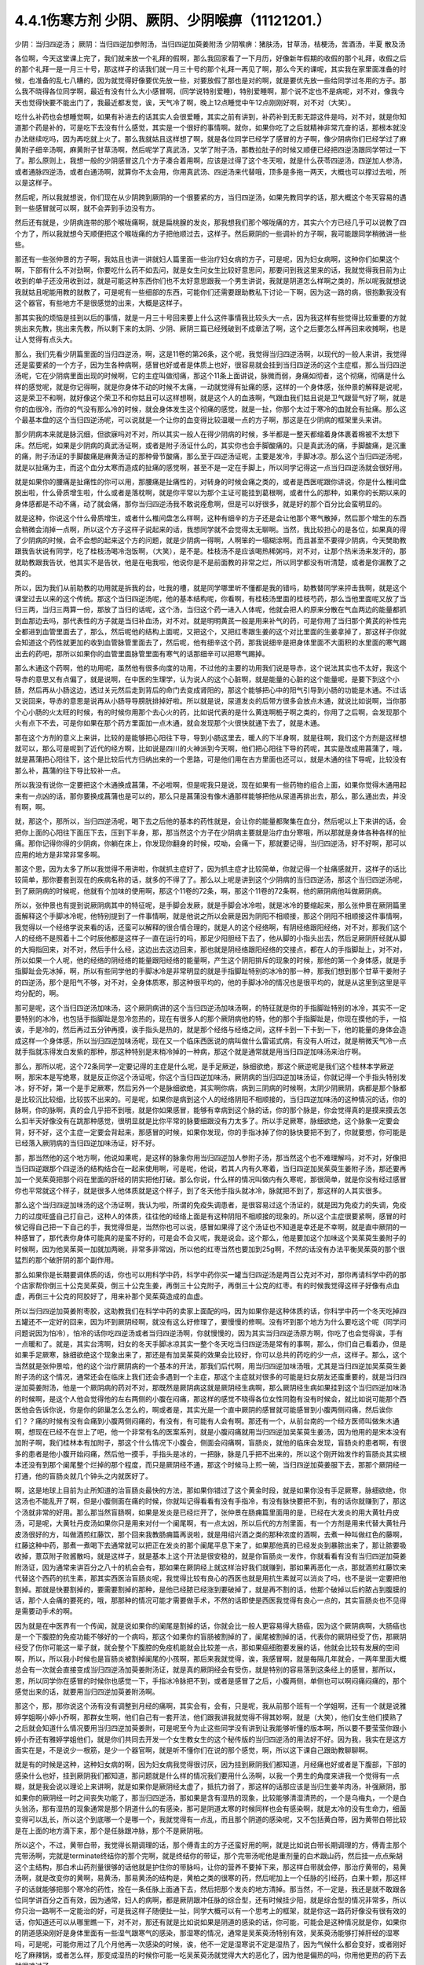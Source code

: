 4.4.1伤寒方剂 少阴、厥阴、少阴喉痹（11121201.）
==============================================

少阴：当归四逆汤；	厥阴：当归四逆加参附汤，当归四逆加萸姜附汤
少阴喉痹：猪肤汤，甘草汤，桔梗汤，苦酒汤，半夏	散及汤

各位啊，今天这堂课上完了，我们就来放一个礼拜的假啊，那么我回家看了一下月历，好像新年假期的收假的那个礼拜，收假之后的那个礼拜一是一月三十号，那这样子的话我们就一月三十号的那个礼拜一再见了啊，那么今天的课呢，其实我在家里面准备的时候，也准备的乱七八糟的，因为就觉得好像要优先放一些，对要放假了那也是对的啊，就是要优先放一些给同学过冬用的方子。那么我不晓得各位同学啊，最近有没有什么大小感冒啊，(同学说特别爱睡)，特别爱睡啊，那个说不定也不是病呢，对不对，像我今天也觉得快要不能出门了，我最近都发觉，诶，天气冷了啊，晚上12点睡觉中午12点刚刚好啊，对不对（大笑）。

吃什么补药也会想睡觉啊，如果有补进去的话其实人会很爱睡，其实之前有讲到，补药补到无影无踪这件是吗，对不对，就是你知道那个药是补的，可是吃下去没有什么感觉，其实是一个很好的事情啊。就你，如果你吃了之后就精神非常亢奋的话，那根本就没办法继续吃吗，因为再吃就上火了。那么我就姑且这样想了啊，就是各位同学已经学了感冒的方子啊，像少阴病你们已经学过了麻黄附子细辛汤啊，麻黄附子甘草汤啊，然后呢学了真武汤，又学了附子汤，那教拉肚子的时候又顺便已经把四逆汤跟同学带过一下了。那么原则上，我想一般的少阴感冒这几个方子凑合着用啊，应该是过得了这个冬天啦，就是什么茯苓四逆汤，四逆加人参汤，或者通脉四逆汤，或者白通汤啊，就算你不太会用，你用真武汤、四逆汤来代替哦，顶多是多拖一两天，大概也可以撑过去啦，所以是这样子。

然后呢，所以我就想说，你们现在从少阴跨到厥阴的一个很要紧的方，当归四逆汤，如果先教同学的话，那大概这个冬天容易的遇到一些感冒就可以啊，就不会弄到手边没有方。

然后还有就是，少阴病连带的那个喉咙痛啊，就是扁桃腺的发炎，那我想我们那个喉咙痛的方，其实六个方已经几乎可以说教了四个方了，所以我就想今天顺便把这个喉咙痛的方子把他顺过去，这样子。然后厥阴的一些调补的方子啊，我可能跟同学稍微讲一些些。

那还有一些张仲景的方子啊，我姑且也讲一讲就妇人篇里面一些治疗妇女病的方子，可是呢，因为妇女病啊，这种你们如果这个啊，下部有什么不对劲啊，你要吃什么药不如去问，就是女生问女生比较好意思问，那要问到我这里来的话，我就觉得我目前为止收到的单子还没用收到过，就是可能这种东西你们也不太好意思跟我一个男生讲说，我就是阴道怎么样啊之类的，所以呢我就想说我就姑且呢能用教的就教了，可是呢有一些细部的东西，可能你们还需要跟助教私下讨论一下啊，因为这一路的病，很抱歉我没有这个器官，有些地方不是很感觉的出来，大概是这样子。

那其实我的烦恼是挂到以后的事情，就是一月三十号回来要上什么这件事情我比较头大一点，因为我这样有些觉得比较重要的方就挑出来先教，挑出来先教，所以剩下来的太阴、少阴、厥阴三篇已经残破到不成章法了啊，这个之后要怎么样再回来收摊啊，也是让人觉得有点头大。

那么，我们先看少阴篇里面的当归四逆汤，啊，这是11卷的第26条，这个呢，我觉得当归四逆汤啊，以现代的一般人来讲，我觉得还是蛮要紧的一个方子，因为生各种病啊，感冒也好或者是体质上也好，很容易就会挂到当归四逆汤的这个主症框，那么当归四逆汤呢，它在少阴病里面出现的时候啊，它的主症叫做彻痛，那这个11条上面讲说，脉微而弱，身痛如彻者，这个彻痛，彻痛是什么样的感觉呢，就是你记得啊，就是你身体不动的时候不太痛，一动就觉得有扯痛的感，这样的一个身体感，张仲景的解释是说呢，这是荣卫不和啊，就好像这个荣卫不和你姑且可以这样想啊，就是这个人的血液啊，气跟血我们姑且说是卫气跟营气好了啊，就是你的血很冷，而你的气没有那么冷的时候，就会身体发生这个彻痛的感觉，就是一扯，你那个太过于寒冷的血就会有扯痛。那么这个最基本盘的这个当归四逆汤呢，可以说就是一个让你的血变得比较温暖一点的方子啊，那这是在少阴病的框架里头来讲。

那少阴病本来就是脉沉细，但欲寐吗对不对，所以其实一般人在得少阴病的时候，多半都是一整天都缩着身体裹着棉被不太想下床。然后呢，如果是少阴病的真武汤证啊，或者是附子汤证什么的，其实你也会手脚酸痛的。只是真武汤的痛，手脚酸痛，是沉重的痛，附子汤证的手脚酸痛是麻黄汤证的那种骨节酸痛，那么至于四逆汤证呢，主要是发冷，手脚冰凉。那么这个当归四逆汤呢，就是以扯痛为主，而这个血分太寒而造成的扯痛的感觉啊，甚至不是一定在手脚上，所以同学记得这一点当归四逆汤就会很好用。

就是如果你的腰痛是扯痛性的你可以用，那腰痛是扯痛性的，对转身的时候会痛之类的，或者是西医呢跟你讲说，你是什么椎间盘脱出啦，什么骨质增生啦，什么或者是落枕啊，就是你平常以为那个主证可能挂到葛根啊，或者什么的那种，如果你的长期以来的身体感都是不动不痛，动了就会痛，那你当归四逆汤我不敢说痊愈啊，但是可以好很多，就是好的那个百分比会蛮明显的。

就是这种，你说这个什么骨质增生，或者什么椎间盘怎么样啊，这种有细辛的方子还是会让他那个寒气散掉，然后那个增生的东西会稍微会消掉一点啊，所以这个方子这样子说起来的话，我想同学就不会觉得太无聊啊。当然，我比较担心的是各位，如果真的得了少阴病的时候，会不会想的起来这个方的问题，就是少阴病一得啊，人啊笨的一塌糊涂啊。而且甚至不要得少阴病，今天樊助教跟我告状说有同学，吃了桂枝汤喝冷泡饭啊，（大笑），是不是。桂枝汤不是应该喝热稀粥吗，对不对，让那个热米汤来发汗的，那就助教跟我告状，他其实不是告状，他是在电我啦，他说你是不是前面教的非常之烂，所以同学都没有听清楚，或者是你漏教了之类的。

所以，因为我们从前助教的功用就是拆我的台，吐我的槽，就是同学哪里听不懂都是我的错吗，助教替同学来抨击我啊，就是这个课堂过去以来的这个传统。那这个当归四逆汤呢，他的基本结构呢，你看啊，有桂枝汤里面的桂枝芍药，那么当他里面呢又放了当归三两，当归三两算一份，那放了当归的话呢，这个汤，当归这个药一进入人体呢，他就会把人的原来分散在气血两边的能量都抓到血那边去吗，那代表性的方子就是当归补血汤，对不对。就是明明黄芪一般是用来补气的药，可是你用了当归那个黄芪的补性完全都进到血管里面去了，那么，然后呢他的结构上面呢，又把这个，又把红枣跟生姜的这个对比里面的生姜拿掉了，那这样子你就会知道这个药性就更加的收到血管脉管里面去了，然后呢，他有细辛这个药，那我说细辛是把身体里面不大面积的水里面的寒气踢出去的药吧，那所以如果你的血管里面脉管里面有寒气的话那细辛可以把寒气踢掉。

那么木通这个药啊，他的功用呢，虽然他有很多向度的功用，不过他的主要的功用我们说是导赤，这个说法其实也不太好，我这个导赤的意思又有点偏了，就是说啊，在中医的生理学，认为说人的这个心脏啊，就是能量的心脏的这个能量呢，是要下到这个小肠，然后再从小肠这边，透过关元然后走到背后的命门去变成肾阳的，那这个能够把心中的阳气引导到小肠的功能是木通。不过话又说回来，导赤的意思是说再从小肠导导膀胱排掉好啦。所以就是说，尿道发炎的后带方很多会放点木通，就说比如说啊，当你那个心小肠的火太旺的时候，有的时候你用那个去心火的药，比如说代表的是什么黄连啊栀子啊之类的，你用了之后啊，会发现那个火有点下不去，可是你如果在那个药方里面加一点木通，就会发现那个火很快就通下去了，就是木通。

那在这个方剂的意义上来讲，比较的是能够把心阳往下导，导到小肠这里去，暖人的下半身啊，就是往啊，我们这个方剂是这样想就可以，那么可是呢到了近代的经方啊，比如说是四川的火神派到今天啊，他们把心阳往下导的药呢，其实是改成用菖蒲了，哦，就是菖蒲把心阳往下，这个是比较后代方归纳出来的一个思路，可是他们用在古方里面也还可以，就是木通的往下导呢，比较没有那么补，菖蒲的往下导比较补一点。

所以我没有说你一定要把这个木通换成菖蒲，不必啦啊，但是呢我只是说，现在如果有一些药物的组合上面，如果你觉得木通用起来有一点凶的话，那你要换成菖蒲也是可以的，那么只是菖蒲没有像木通那样能够把他从尿道再排出去，那么，那么通出去，并没有啊，啊。

就，那这个，那所以，当归四逆汤呢，喝下去之后他的基本的药性就是，会让你的能量都聚集在血分，然后呢以上下来讲的话，会把你上面的心阳往下面压下去，压到下半身，那，那当然这个方子在少阴病主要就是治疗血分寒哦，所以那就是身体各种各样的扯痛。那你记得你得的少阴病，你躺在床上，你发现你翻身的时候，哎呦，会痛一下，那就要记得，当归四逆汤，好不好啊，那可以应用的地方是非常非常多啊。

那这个恩，因为太多了所以我觉得不用讲啦，你就抓主症好了，因为抓主症才比较简单，你就记得一个扯痛感就开，这样子的话比较简单，那你要套到现在的疾病名称的话，就多的不得了了。那么以上呢是讲到这个少阴病的当归四逆汤，那这个当归四逆汤呢，到了厥阴病的时候呢，他就有个加味的使用啊，那这个11卷的72条，啊，那这个11卷的72条啊，他的厥阴病他叫做厥阴病。

所以，张仲景也有提到说厥阴病其中的特征呢，是手脚会发厥，就是手脚会冰冷啦，就是冰冷的要缩起来，那么张仲景在厥阴篇里面解释这个手脚冰冷呢，他特别提到了一件事情啊，就是他说之所以会厥是因为阴阳不相顺接，那这个阴阳不相顺接这件事情啊，我觉得以一个经络学说来看的话，还蛮可以解释的很合情合理的，就是人的这个经络啊，有阴经络跟阳经络，对不对，那我们这个人的经络不是照着十二个时辰他都是这样子一直在运行的吗，那足少阳胆经下去了，他从脚的小指头出去，然后足厥阴肝经就从脚的大拇指回来，对不对，然后手什么经，这边出去这边回来，那也就是阴经络跟阳经络的交接点，都在人的手指脚趾上，对不对，所以如果一个人呢，他的经络的阴经络的能量跟阳经络的能量啊，产生这个阴阳排斥的现象的时候，那他的第一个身体感，就是手指脚趾会先冰掉，啊，所以有些同学他的手脚冰冷是非常明显的就是手指脚趾特别的冰冷的那一种，那我们想到那个甘草干姜附子的四逆汤，那个是阳气不够，对不对，全身体质寒，那这种很平均的，他的手脚冰冷的情况也是很平均的，就是从这里到这里是平均分配的，啊。

那可是呢，这个当归四逆汤加味汤，这个厥阴病讲的这个当归四逆汤加味汤啊，的特征就是你的手指脚趾特别的冰冷，其实不一定要特别的冰冷，也包括手指脚趾是忽冷忽热的，现在有很多人的那个厥阴病他的特，他的那个手指脚趾是，你现在摸他的手，一掐诶，手是冷的，然后再过五分钟再摸，诶手指头是热的，就是那个经络与经络之间，这样卡到一下卡到一下，他的能量的身体会造成这样一个身体感，所以当归四逆加味汤呢，现在又一个临床西医说的病叫做什么雷诺式病，有没有人听过，就是稍微天气冷一点就手指就冻得发白发紫的那种，那这种特别是末梢冷掉的一种病，那这个就是通常就是用当归四逆加味汤来治疗啊。

那么，那所以呢，这个72条同学一定要记得的主症是什么呢，是手足厥逆，脉细欲绝，那这个厥逆呢是我们这个桂林本学厥逆啊，那宋本是写绝寒，就是反正你这个汤证呢，你这个当归四逆加味汤，厥阴病的当归四逆加味汤证，你就记得一个手指头特别发冰，好不好，第一个是手足厥寒，然后另外一个是脉细欲绝，其实啊你病，病到三阴病的时候啊，太阴少阴厥阴，病都是那个脉都是比较沉比较细，比较拔不出来的。可是呢，如果你是病到这个人的经络阴阳不相顺接的，当归四逆加味汤的这种情况的话，你的脉啊，你的脉啊，真的会几乎把不到哦，就是你如果感冒，能够有幸病到这个脉的话，你的那个脉是，你会觉得真的是摸来摸去怎么扣半天好像没有在跳那种感觉，很明显就是比你平常的脉要细跟没有力太多了。所以手足厥寒，脉细欲绝，这个脉象一定要会背，好不好，这个主症一定要会背起来，那感冒的时候，如果你发现，你的手指冰掉了你的脉快要把不到了，你就要想，你可能是已经落入厥阴病的当归四逆加味汤证，好不好。

那，那当然他的这个地方啊，他说如果呢，是这样的脉象你用当归四逆加人参附子汤，那当然这个也不难理解吗，对不对，好像把当归四逆跟那个四逆汤的结构结合在一起来使用啊，可是呢，他说，若其人内有久寒着，当归四逆加吴茱萸生姜附子汤，那还要再加一个吴茱萸把那个闷在里面的肝经的阴实把他打破。那么你说，什么样的情况叫做内有久寒呢，那很简单，就是你没有经过感冒你也平常就这个样子，就是很多人他体质就是这个样子，到了冬天他手指头就冰冷，脉就把不到了，那这样的人其实很多。

那么这个当归四逆加味汤的这个汤证啊，我认为啦，所谓的免疫失调患者，是很容易过这个汤证的，就是因为免疫力的失调，免疫力的过度旺盛自己打自己，这种人的体质，往往他的经络上面是有这种阴阳不相顺接的现象的。所以这个主症很要紧啊，感冒的时候记得自己把一下自己的手，我觉得但是，当然你也可以说，感冒如果得了这个汤证也不知道是幸还是不幸啊，就是直中厥阴的一种感冒了，那代表你身体可能真的是蛮不好的，可是会不会又呢，我是说会。这个那么，他是要加这个加味这个吴茱萸生姜附子的时候啊，因为他吴茱萸一加就加两碗，非常多非常凶，所以他的红枣当然也要加到25g啊，不然的话没有办法平衡吴茱萸的那个很猛烈的那个破肝阴的那个副作用。

那么如果你是长期要调体质的话，你也可以用科学中药，科学中药你买一罐当归四逆汤是两百公克对不对，那你再请科学中药的那个店家帮你倒三十公克吴茱萸，倒三十公克生姜，再倒三十公克附子，再倒三十公克的红枣。有的时候我觉得这样子好像有点血虚，再倒三十公克的阿胶好了，用来补那个吴茱萸造成的血虚。

所以当归四逆加萸姜附枣胶，这助教我们在科学中药的卖家上面配的吗，因为如果你是这种体质的话，你科学中药一个冬天吃掉四五罐还不一定好的回来，因为坏到厥阴经啊，就没有这么好修理了，要慢慢的修啊。没有坏到那个地方为什么要吃这个呢（同学问问题说因为怕冷），怕冷的话你吃四逆汤或者当归四逆汤啊，你就慢慢的，因为其实当归四逆汤原方啊，你吃了也会觉得诶，手有一点暖和了。就是，其实台湾啊，妇女的冬天手脚冰凉其实一整个冬天吃当归四逆汤是常有的事啊，那么，你们自己看着办，但是如果手足厥寒，脉细欲绝这个现象出来了，那还是有加吴茱萸的效果会比较好，你可以总共的药吃的少一点，这样子。那么，这个当然就是张仲景哈，他的这个治疗厥阴病的一个基本的开法，那我们后代啊，用当归四逆加味汤哦，尤其是当归四逆加吴茱萸生姜附子汤的这个情况，通常还会在临床上我们还会多遇到一个主症，那这个主症就对很多的可能是妇女朋友还蛮重要的，就是当归四逆加萸姜附汤，他是一个厥阴病的药对不对，那既然是厥阴病这就是厥阴经生病啊，那么厥阴经生病如果挂到这个当归四逆加味汤的时候啊，是这个人他会觉得他的左右两侧的小腹在闷痛，那这样的感觉不晓得各位女性同胞有没有时候会，就比如说可能那个西医他会告诉你说，你是你的卵巢怎么怎么的，啊或者是，其实光是一个直中厥阴的感冒就可能感冒到小腹两侧闷痛，然后诶你们？？痛的时候有没有会痛到小腹两侧闷痛的，有没有，有可能有人会有啊。那还有一个，从前台南的一个经方医师叫做朱木通啊，想现在已经不在世上了吧，他一个非常有名的医案系列，就是小腹闷痛就用当归四逆加吴茱萸生姜汤，因为他用的是宋本没有加附子啊，我们桂林本有加附子，那这个什么情况下小腹会，侧面会闷痛啊，盲肠炎，就他的临床会发现，盲肠炎的患者啊，有很多的患者是他小腹开始闷痛，然后他一摸手，手指头是冰的，一把脉，脉是几乎把不出来的，所以这个刚开始发作的盲肠炎其实根本还没有到那个阑尾整个烂掉的那个程度，而只是厥阴经不通，那这个时候马上煎一碗，当归四逆加萸姜服下去，那那个厥阴经一打通，他的盲肠炎就几个钟头之内就医好了。

啊，这是地球上目前为止所知道的治盲肠炎最快的方法，那如果你错过了这个黄金时段，就是如果你没有手足厥寒，脉细欲绝，你这汤也不能乱开了啊，但是小腹侧面在痛的时候，你就叫记得看看有没有手指冷，有没有脉快要把不到，有的话你就赚到了，那这个汤就非常的好用。那么那当然盲肠啊，如果是发炎是已经烂开了，张仲景在肠痈篇里面用的是，已经在大发炎的用大黄牡丹皮汤，可是呢，大黄牡丹皮汤如果你只是用来对付一个阑尾啊，有一点太凶，所以后代的方剂里面，有一个方剂是用来代替大黄牡丹皮汤很好的方，叫做酒煎红藤饮，那个回来我教肠痈篇再说啦，就是用绍兴酒之类的那种浓度的酒啊，去煮一种叫做红色的藤啊，红藤这种中药，那煮一煮喝下去通常就可以把正在发炎的那个阑尾平息下来了，如果那他真的已经发炎到暴脓出来了，那让脓要吸收掉，薏苡附子败酱散吗，就是这样子，就是基本上这个开法是很安稳的，就是你盲肠炎一发作，你就看看有没有当归四逆加萸姜附汤证，因为通常来讲百分之八十的机会会有，那如果在厥阴经上就这样治好我们就赚到，那如果再恶化一点，那就酒煎红藤饮来代替这个西药的抗生素，那其实西医治盲肠炎呢，我觉得比较有良心的西医也就是用抗生素就可以消炎了吗，也不是说一定要把他割掉。那就是快要割掉的，要需要割掉的那种，是他已经脓已经涨到要破掉了，就是再不割的话，他那个破掉以后的脓占到腹膜的话，那个人会痛的要死的，哦，那那种的情况可能才需要做手术，不然的话即使是西医我觉得有良心一点的，其实盲肠炎也不见得是需要动手术的啊。

因为就是在中医界有一个传闻，就是说如果你的阑尾是割掉的话，你就会比一般人更容易得大肠癌，因为这个厥阴病啊，大肠癌也是一个下腹腔的免疫功能不够好的一个病吗，那这个如果你的盲肠被割掉的了，阑尾被割掉的话，代表你的厥阴经受了伤，那厥阴经受了伤你可能这一辈子就，就会整个下腹腔的免疫机能就会比较差一点，那如果癌细胞要发展的话，他就会比较有发展的空间啊，所以，所以我小时候也是盲肠炎被割掉阑尾的小孩啊，那后来我就觉得，诶，我感冒啊，就是每隔几年就会，一两年里面大概总会有一次就会直接变成当归四逆汤加萸姜附汤证，就是真的厥阴经会有受伤，就是特别的容易落到这条经上的感冒，那所以，恩，所以同学你在感冒的时候你也感觉一下，手指冰冷脉把不到，或者是感冒了之后，小腹两侧，单侧也可以啊闷痛闷痛的，那个感觉出来的话，就要用当归四逆加萸姜附汤啊。

那这个，那，那你说这个汤有没有调整到月经的痛啊，其实会有，会有，只是呢，我从前那个班有一个学姐啊，还有一个就是说雅婷学姐啊小婷小乔啊，那群女生啊，他们自己有一套开法，他们跟我讲我就觉得不得其妙啊，就是（大笑），他们女生他们摸熟了之后就会知道什么情况要用当归四逆加萸姜附，可是呢至今为止这些同学没有讲到让我能够听懂的版本啊，所以要不要莹莹你跟小婷小乔还有雅婷学姐他们，就是你们共同去开发一个女生教女生的这个秘传版的当归四逆汤的用法好不好。因为我，我实在是这方面实在是，不是说少一根筋，是少一个器官啊，就是听不懂你们在说的那个感觉，啊，所以这下课自己跟助教聊聊啊。

就是有的时候是这种，这种妇女病的啊，因为妇女病我觉得很讨厌，因为挂到厥阴我们都知道，月经痛也好或者是下腹部，下部的感染什么也好，挂到厥阴我们都知道，那问题就是什么样的情况我们要用什么汤啊，以我一个男生的角度来讲我一个觉得有一点糊，就是我会说以理论上来讲啊，就是如果你是厥阴经太虚了，抵抗力弱了，那这样的话那应该是当归生姜羊肉汤，补强厥阴，那如果你的厥阴经一时之间丧失功能了，那当归四逆汤，那如果是含有湿热的现象，比较能够清湿清热的，一个是乌梅丸，一个是白头翁汤，那有湿热的现象通常是那个阴道什么的有感染，那可是阴道太寒的时候同样也会有感染啊，就是太冷的没有生命力，细菌变得可以乱长，所以这个到底哪一个是哪一个，我就觉得有一点乱，而且那个阴道的感染呢，又不包括黄白带，因为黄带白带比较是在上面的地方滴下来，那个是任脉跟冲脉，那个不是厥阴哦。

所以这个，不过，黄带白带，我觉得长期调理的话，那个傅青主的方子还蛮好用的啊，就是比如说白带长期调理的方，傅青主那个完带汤啊，完就是terminate终结你的那个完啊，就是终结你的带证，那个完带汤呢他是重剂量的白术跟山药，然后挂一点点柴胡这个主结构，那白术山药剂量很够的话他就是护住你的带脉吗，让你的营养不要掉下来，那这样白带就会停，那治疗黄带的，易黄汤啊，就是改变你的黄啊，易黄汤，那易黄汤的结构是，黄柏之类的很寒的药，然后呢加上一个任脉的引经药，白果十颗，那这样子的话就能够把那个寒冷的药性，拴在一条任脉上面通下去，然后把那个发炎的地方清掉。那当然，不一定是，我还是就不敢跟各位同学讲百分之百有效，因为通常，妇人的病啊，都是厥阴跟冲任脉的综合型，还有时候挂少阳，就是综合型的情况非常多，所以你只治一路啊不一定能治的好，可是我这样子随便扯一扯，同学大概可以有一个思考上的框架，就是你这一路药好像没有很有效的话，你知道还可以从哪里瞧一下，对不对，那还有就是比如说如果是阴道的感染的话，你可能，可能会是这种情况就是你，如果你的阴道感染刚好是身体里面有一些湿气跟寒气的感染，那湿寒的情况，通常是吴茱萸汤特别有效，吴茱萸汤能够打掉肝经的湿寒吗，可是呢，可能你用过了几个月他再一次感染的时候，诶，他不一定是湿寒说不定是湿热了，因为气候什么都会变好，或者刚好吃了麻辣锅，或者怎么样，那变成湿热的时候你可能一吃吴茱萸汤就觉得大大的恶化了，因为他是偏热的吗，你用他更热的药下去就很难过了。

那这个时候你就可以换，换成我们上次讲的那个拉肚子的白头翁汤，这白头翁是可以把厥阴的湿热这样子清掉的药，就是你一帖药吃下去有点不对劲，你马上要想，诶，我大概是什么地方可能跟他的那个病因有一点卡到啊，就是从这个角度去开的话，会开的不错，因为，啊，我是觉得，女生啊，这个地方的病，其实通常也不太会很好意思跟人家讲，可是如果是阴部一直在不舒服的话，你这日子真的会很难过啊。

就是像，从前莹莹的妈妈有一个同事啊，我们就知道她得了妇女病一直没有治的很好，那那个小姐我现在回想起来，我想就觉得她，因为我认识那位小姐是有些年了，回想起来觉得好可怜啊，就是每天那里都不舒服，然后要撑着那个不舒服过日子啊，那还是，还是很辛苦的。那所以这个，我想这些能够使用的经方我们还是稍微的要把他知道一下，就是，因为厥阴篇几乎每一个方都会跟阴部的病有关系，啊，所以吴茱萸汤啊，当归四逆汤啊，当归生姜羊肉汤啊，乌梅丸啊，白头翁汤啊，都有可能很清楚的跟那个理由互动关系，所以姑且这样子说，那同学你可能要花一点时间或者偶尔吃一点药，去揣摩一下啊，如果有这个病的话。

那接下来呢，我们再把这个少阴篇的这个喉咙痛啊，稍微顺过一下，那这个，喉咙痛是11支31到34条啊。这个，我也不晓得各位最近在流行什么病啊，只是因为我上上个礼拜有喉咙痛过，然后这一个礼拜呢，又看到我们丁助教在闹喉咙痛，你医好了没有啊，那所以就觉得好像虽然不见得有流行到你们那里去啊，至少在我们这里好像还蛮流行的，那我想说，如果是，当然因为我跟丁助教也不是很跟的上流行的人啊，所以在我们这边流行也没什么指标意义啊，就是但是如果呢，同学真的就是感冒了啊扁桃腺发炎了，那还是最后要学会一下怎么治，是不是这样的，所以我想说，因为接下来听课六个礼拜，我想说万一你得了少阴病喉咙痛的话，那虽然说你少阴病一得，你就抓准他是真武汤证，他是麻黄附子细辛汤证，赶快就吃对少阴病的药，让那个喉咙不要恶化，那是可以的，可是那个时间是要抓在你那个喉咙一痛，以内的，我一般来讲我要抓四个小时以内，因为四个小时以内他还只是能量的少阴经有问题，你把那个能量的少阴经修好，你的那个肉体的扁桃腺才不会坏，可是啊，我看同学有的时候吃药也是拖拖拉拉的啊，对不对，早上开始喉咙痛，晚上才爱去买药，那拖过了那个时间，那那个坏掉的东西已经具象化在你的肉体上面了，那那个扁桃腺坏掉的部分，你就算是用什么真武汤，麻附辛治好了你的少阴经的病，那你的那个喉咙还是会烂在那里啊，是不是，所以这个时候就要用到，这个少阴篇里面张仲景给我们的，喉咙痛的六个方子啊，那么这个六个方子呢，三十一条，是我们讲过的猪肤汤啊，那这个猪肤汤呢，就算买那个肥猪肉吗，就算五花肉的把那个瘦肉切掉的部分，那很油很油啊，那这个用10碗水煮成五碗，然后再，那这个猪肤一斤的话，你们现在在一斤是六两对不对，现在一斤乘以0.3左右的话，差不多就是在那个菜市场啊，买差不多五两六两的，五两左右的五六两的猪肥肉吗，然后用这个十碗水煮成五碗，那这样子煮了之后，那这个汤上面一定就是厚厚一层油浮在那里吗，是不是，那这个时候你再把那猪肉捞掉，加一碗的蜂蜜再加半碗的米打成的粉，那这样子，煮再滚一滚，就会变成我就觉得进入一个勾芡的状态了啊，那这个，然后呢这个勾了芡之后呢，好像这个阿挖煎的那个样子的东西呢，应该是很甜也很油啊，他说分成六次啊，一天里面把那个，这样子挖一勺，然后这样子含下去，挖一勺含下去，其实这个方子我之前有跟同学讲过，就是说今年很重要，因为今年是水运不足的一年吗，那这个补肾阴啊，就是猪油好用，这个，那这个，那他的主症是，下痢咽痛，胸闷心烦，也就是，其实张仲景原来用的这个情况啊，是这个人得了少阴病，他又拉肚子又喉咙痛，然后呢整个胸口热烘烘人觉得很燥热，这是最，最标准的主症框，可是呢，如果我们今天喉咙痛要喝猪肤汤的话，其实拉肚子的人不见得会很多啊，啊就是这样子，喉咙痛然后整个人都有燥热感，这个时候这个喉咙痛要用猪肤汤，因为这个情况之下，赶快用猪油，因为猪油啊，就是说油会走，猪油是猪的皮肤底下最厚吗，所以他吃下去他的药性来讲会比较走这个膜网的，就直接从这个膜网通下来，那这个肾，补的这个肾阴，比较能够沿着这个膜网上来滋润你。那如果是同样是补这个高胆固醇的东西，少阴还有一个朱鸟汤对不对，就是黄连阿胶鸡蛋黄，那用的是鸡蛋黄，那鸡蛋黄是悬浮在一个蛋的中间，所以他就补这个地方（指胸口），就是补能量的那个心的心影，就不是补这个全身的，啊，所以中国人还是蛮相信这个吃那里补到哪里的这种观点，而实际上在用药上面的确是有这种事实，就是你要，你要让你自己睡的安慰要补心阴，那还是吞鸡蛋黄比较有效，那你如果要让这个滋润全身的燥热，那还是猪油比较有效哦，所以同学就记得，如果你的喉咙痛是身体有燥热感，烦烦躁躁的那种感觉的时候用猪肤汤，但是呢，这些方剂其实还有好几个点是可以换来换去的啊，就比如说猪肤汤之后是甘草汤跟桔梗汤吗，那桔梗汤我们讲过，一味生甘草煮水就等于是消炎药吗，对不对，因为生甘草煮水药性是相当等同于西药的那个类固醇吗，等效消炎效果，那么所以有的人呢他喉咙痛他懒得煮药啊，他就去中药行去买一点点那个甘草片，他就这样含在嘴巴里，他也觉得喉咙比较不痛，那这也不是安慰剂啊，是真的是可以的，可是呢，这个桔梗汤，我觉得加了桔梗的好，就是桔梗他会，因为扁桃腺烂掉的时候啊，我们如果不去用药物治疗的话，我上次有讲到就是用放血，用针戳戳戳戳，把他戳破放血，因为扁桃腺这东西真的很妙，就是你啊，明明他已经长了这个白白的洞，对着那个光看一下像那个口疮一样，白白的破洞都有了啊，你能如果用针去戳他戳的他流些血出来啊，通常，如果你少阴病已经治好的话，你睡一觉起来的话，你就觉得哇好很多了，有的人会几乎是一夜之间全好，可是如果你不把那个脏血戳出来的话，他不会好，就是他里面已经有一些坏掉的东西啊，找不到出口，你必须要把那个坏东西挤掉，他才能够长好肉，那个坏东西不挤掉的话他就长不出好肉，他的这个痊愈关键在这个地方（手指喉咙），所以呢，如果，如果是这个，因为他后面还有两个方一个是苦酒汤，一个半夏散哦，其实那个苦酒汤跟半夏散，比较是把那个闷在里面的脏东西啊，让他有一个出口的，那桔梗汤呢，桔梗汤呢他是最好用的情况是，你已经有出口了，已经有出口是什么样的情况，桔梗汤最好用的情况是，你喉咙痛的时候啊，你随时这样子“呕”一下，虽然“呕”一下很痛啊，会吐的一口黄浓痰，就是喉痛而又吐得出黄浓痰的，那那个就代表你的喉咙痛的那个脏东西已经有出口了，那这个时候呢，张仲景桔梗放的比较少，我基本上桔梗下的比较重，我开桔梗汤的话一碗汤就是桔梗八钱，加生甘草四钱，这样子，因为我觉得桔梗量有这么大的话比较挤得出东西，那这个桔梗汤喝下去啊，如果是有出口的情况，那你就可能会在喝下去的之后的那一两个钟头两三个钟头，你会觉得喉咙好像更痛，因为桔梗好像在挤抹布一样，他会把那个脏东西扭出来，那更痛的时候你可能吐出来的痰原来是黄痰的，你吐出来的痰会变成血痰，就是那个痰变成红颜色的，但这是好现象，因为他一旦挤得出血痰了，你再看明天后天他就收口了，就会好起来，就像把他那个脏东西挤出来啊，治肺痈也是一样啊，在治肺痈的千金苇茎汤或者加味桔梗汤，会把那个血，你知道挤青春痘挤透了那个脓会有一点血挤出来吗，对不对，那挤完了那个脓挤到出血他就好的快。所以喝了桔梗汤之后，黄浓痰变成红血痰是好现象，那问题就是说啊，有的时候你那个扁桃腺坏掉，他的那个痛的那个，你痛归痛，可是他的那个坏掉的组织还在很深层还没有找到出口，那你如果喝，那个时候呢，还没有那个黄浓痰可以吐的时候，如果你那个时候就先又麻附细，或者真武汤把少阴病治好，然后开始用甘草桔梗汤来治喉咙痛，他可能会让你，喝的时候会让你痛个两天到三天他才找到出口，开始流血痰，那那个两天到三天不是那个药没有效，而是就好像你要等一个青春痘熟了才能挤，你知道吗，所以就是，但是基本上你就算只用桔梗汤，你多喝两天三天，他一旦把他那个脏的那个脓挤出来了，那喉咙就会很快的开始好转，啊，这是这个汤好用的地方，而且他也很温和，不用加什么味，不过同学记得啊，少阴喉咙痛的特征就是，你没有脉可以把到啊，如果你是那个真正的那个发炎的话，就是你那个肺脉都把到那个尖尖的一坨的脉，那那个的话，你用银翘散比较快啊，就是用那个清热的药比较快啊，就是我觉得大部分的人，如果你扁桃腺发炎的时候你都会，你把脉都会发现其实脉沉沉塌塌很没特色，就是你的右寸这个肺的地方把不到什么发炎的脉，那如果是这种情况，你就要老老实实的去用少阴病的这几个房，不要自己再去想这我要加什么消炎的东西，没有用我跟你讲，如果是那个脉沉沉塌塌的话，少阴病的扁桃腺发炎你用消炎的药，一点用都没有啊。像现在很多，也不是很多了啊，恩，应该是，好像蛮多的，我听过的好多次了，就是那个扁桃腺发炎的患者啊，去外面给中医看，那那个中医的药里面就会又放什么又放什么板蓝根，又放什么龙胆草，又放什么鱼腥草，又放什么的，就放一大堆那种清热消炎的药，来消他的喉咙痛，可是我又觉得说不可能吧，就是其实那个医生那样子开啊，他只是觉得你如果开那些寒冷的药就会有西医的抗生素效果，可是我们家是做西医的，我们家，我爸爸都会说你如果是扁桃腺发炎你吃抗生素也没有用啊，对不对，就是少阴病的扁桃腺发炎，扁桃腺坏掉，你吃抗生素杀菌没有什么效果啊，我记得我的继母有一次，就喉咙痛然后出去买抗生素，然后我爸就在家里碎碎念就说，这女人不要命了，就是讲不听什么的，就是，其实你就，如果你扁桃腺发炎，就算去西医吃抗生素，或者是中医开一大堆寒冷的药，就是不是，没有用的，重要的是这个组织坏死了，你要把那个坏东西挤掉，那怎么样把他挤掉，这个功夫要拿捏好，好不好。至于猪肤汤，那个是阴虚发热的发炎，那阴虚发热的发炎就要补阴，让阴不虚，对不对，就像这个锅子里面只有三滴水，一开火就烧的乱七八糟，那那个你要加多一点水对不对，那这个我是觉得因为大部分的扁桃腺发炎的患者，你如果去把他的又寸脉，都是把不出什么浮浮尖尖的脉的，那这种时候你一定要沉住气，就是稳稳的在这个张仲景的这个少阴喉痹的这个范围里面开药，当然很可能有一些情况你会沉不住气，就是那个他的那个脓还出不来，你只喝桔梗汤，桔梗汤你要喝到第三天第四天才能逼出那个血痰，那头两天那个人可能会觉得没什么用，但这时要沉住气，就是你把脉没有把到热的脉，那就照少阴来医，不要去随便开那个消炎的药，你开了也不会有用啊。那再来呢，后面的那个苦酒汤跟半夏散，半夏汤啊，其实道理上面呢，都有一个类似，就是他是用来加速啊，把那个里面闷住的坏东西推出来的，就是如果你把你的扁桃腺想象成一颗青春痘的话，赶快让那个青春痘能够爆掉，到能够挤的那种状态，那这个，那苦酒汤呢，他的这个主症是整个喉咙啊，他说整个喉咙烂的就是一圈的这个喉咙都好痛好痛，那这个时候啊，张仲景这个做法我觉得临床上很难弄，张仲景他说啊，拿14玫半夏用热开水冲一冲之后，然后敲碎，然后呢拿一个鸡蛋然后把鸡蛋里面的东西倒掉，换成醋，然后再把半夏塞到鸡蛋壳里面，然后放在一个刀环，就是古时候的刀的尾巴有一个环，用那个刀环然后放在火上搁着鸡蛋壳啊，来煮那个醋跟半夏，然后煮好然后再吞，好复杂，我说现在同学不必这样子，我跟你讲，现在这个做法是怎么样呢，就是你找一个玻璃瓶，然后呢在里面装？？白醋，然后能？？白醋里面腌生半夏，就放冰箱，就那个生半夏腌他个半个月一个月，然后呢等到你真的少阴病喉咙痛，整个喉咙都烂开了对不对，你就把那个泡半夏的白醋倒出来，然后在火上煮一滚，因为醋啊，你直接喝下去那个太酸太酸啊，而且半夏刺激性很强啊，那可是这种时候啊，就是要用到生半夏的割喉咙的力道才能把那个喉咙的那个肉给割开，把那个脓逼出来，所以呢你就把那个，因为半夏真的很生啊，那个药性也很凶，所以呢，你就平常这个药你就拿？？白醋泡半夏，就备在你的冰箱里面，然后你需要用的时候，到一点出来掺一点水，然后在火上面煮一点滚两滚，然后呢等到他不烫了，你再加进一个生的鸡蛋白，就那个蛋白不要烫成蛋花你懂吗，然后就这样子调和了之后，温温冷冷的抿着抿着喝，这个半夏泡过的醋调生鸡蛋白，这样就可以了，因为生半夏这样子泡了之后他的药性还可以，他会把里面塞住的部分硬的打的比较通，那你那个一整个喉咙，一圈喉咙都这样子剧痛的那种，你用这个方子吃到他的这个痛降成五左右，那你之后再用甘草汤桔梗汤啊，就大概可以把那个脓逼出来了，那这个是，还是要晓得一下了啊，当然你也可以一直一直用这个，这个是痛到你都不能讲话的，一圈喉咙在痛，这是比较厉害的，痛的厉害一点的，其实如果你平常是要护嗓的话，那猪肤汤就很护嗓的啊，后面都太猛了啊，就这个后面这个用半夏的汤你没事喝的话，嗓子会被毒哑掉啊，就是不会护嗓啊，就是有病则病受之，没病则烧声带啊。那至于这个半夏散半夏汤啊，其实是同样的结构，就是他是说半夏跟桂枝跟炙甘草啊，三个药呢打成粉，然后用那个白稀饭吞，那可是你知道生半夏啊，达成的粉，那个喉咙的刺激度是极高啊，当然你如果是和了稀饭吞比较没有这么厉，但是还是有一点风险，所以呢我觉得同学如果要用这个方的话，你就半夏桂枝炙甘草啊，请药局用电动机帮你打成粉，然后呢你就去那个拿一点那个泡饭的那个米汤啊，淡米汤煮几滚，就可以了。那通常啊，我们平常在用掉的人，经常说生半夏很凶啊，可是很奇怪，就是这个半夏桂枝炙甘草，这样子的三个药的粉煮在一起的时候，喝下去竟然没有很刺激的感觉，就是那个半夏的那个猛的感觉，真的会被其他的药中和掉，所以就，这个药你就捞个半汤匙，然后拿个半碗淡米汤煮一煮，煮个几滚，就可以一口一口抿着喝了，那他的特征是咽中痛，脉反浮，就是你的喉咙痛的时候啊，你的把到你的脉啊，会觉得这个右寸跟右关这边的脉是鼓起来的，那这个鼓起来呢，你也可以这样想，就是在你的扁桃腺的那些邪气啊，他想要找出口，就是你的身体想要把东西推出来的时候，你的脉会偏浮，就是代表的喉咙被什么东西，被那个邪气塞住了，而这种扁桃腺的痛啊，恩，后代的中医书上叫做缠喉风，就是缠住你喉咙的风，就是他的那种说法就是比如说你张这嘴巴吹到冷风啊，那个寒气就塞在你的喉咙，那里面坏掉，你必须要把那个寒气从喉咙逼出去，然后那些脏东西才能够散掉，所以脉反而会比较浮，不过恩，我觉得同学如果平常用半夏散的话，你就想说这个时候喉咙是塞塞的，然后呢没有那个桔梗汤可以逼的那个黄痰的时候，那你就用半夏散，先把他开，开过以后桔梗汤才逼的出东西，这样子啊，所以脉如果没有很浮的话，也没有关系，那这个。那前面的那个苦酒汤，他用到，因为是调生鸡蛋白的吗，那比较是你的那个喉咙啊，打开张开嘴巴对着灯，别人看会觉得你那个声带啊，扁桃腺里面全都是白点点点，东一坨西一坨这个喉咙都是烂点点，那那种时候你要用醋跟蛋白去粉刷一下，这样才能够广泛大范围的做一个消炎啊，这样的情形，所以呢，那这个半夏散呢这三味药，你煮一煮啊，那就通常用起来是很安全的，所以这种情况我就说你家里面要备一点生半夏啊，如果你本来就是那种一感冒就会喉咙痛的人，那这些方子你都要好好把握，因为终究来讲啊，我觉得张仲景这个少阴喉咙痛的这六个方，都很不起眼，像近代的医生遇到喉咙痛，中医啊，十个人里面我觉得至少有八个半是不会开仲景方的，因为看起来觉得很没有力，就是看起来没有什么好，可是像我们这个一开始就学仲景方的人啊，就会觉得这是反过来，就觉得你少阴病你用张仲景这六个方，实在是很妙，好得很快，而且很通，那相反的如果你用外面的那些时方用清热的药，那么挂来挂去的，其实我是觉得不太可爱，当然你要说半夏散啊，你说有一些时方，比如说你用什么蝉蜕煮蛇蜕之类的，就是也可以开那个喉咙的塞住，其实多多少少也可以啦，啊，可是呢我觉得就标准用法同学要先学会啊，那不晓得各位同学，你们，我自己没什么把握，就各位啊，你们感冒啊会喉咙痛的举个手我看看好不好，啊，还是有吗，啊，所以这个把握啊，这个机会啊试一试张仲景的喉咙痛的方子，那我们休息一下在上后面的。
